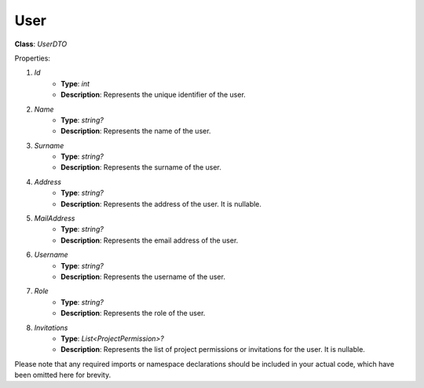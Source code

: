User
====

**Class**: `UserDTO`

Properties:

1. `Id`
    * **Type**: `int`
    * **Description**: Represents the unique identifier of the user.

2. `Name`
    * **Type**: `string?`
    * **Description**: Represents the name of the user.

3. `Surname`
    * **Type**: `string?`
    * **Description**: Represents the surname of the user.

4. `Address`
    * **Type**: `string?`
    * **Description**: Represents the address of the user. It is nullable.

5. `MailAddress`
    * **Type**: `string?`
    * **Description**: Represents the email address of the user.

6. `Username`
    * **Type**: `string?`
    * **Description**: Represents the username of the user.

7. `Role`
    * **Type**: `string?`
    * **Description**: Represents the role of the user.

8. `Invitations`
    * **Type**: `List<ProjectPermission>?`
    * **Description**: Represents the list of project permissions or invitations for the user. It is nullable.

Please note that any required imports or namespace declarations should be included in your actual code, which have been omitted here for brevity.

